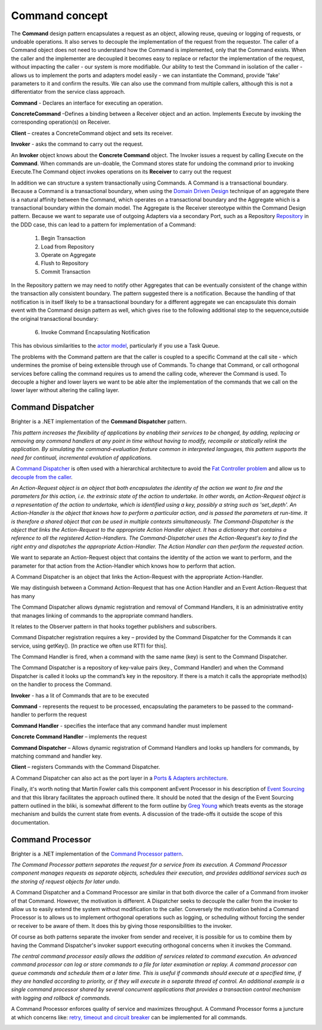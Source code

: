 Command concept
---------------

The **Command** design pattern encapsulates a request as an object, allowing reuse, queuing or logging of requests, or undoable operations. It also serves to decouple the implementation of the request from the requestor. The caller of a Command object does not need to understand how the Command is implemented, only that the Command exists. When the caller and the implementer are decoupled it becomes easy to replace or refactor the implementation of the request, without impacting the caller - our system is more modifiable. Our ability to test the Command in isolation of the caller - allows us to implement the ports and adapters model easily - we can instantiate the Command, provide 'fake' parameters to it and confirm the results. We can also use the command from multiple callers, although this is not a differentiator from the service class approach.

|Command|

**Command** - Declares an interface for executing an operation.

**ConcreteCommand** –Defines a binding between a Receiver object and an action. Implements Execute by invoking the corresponding operation(s) on Receiver.

**Client** – creates a ConcreteCommand object and sets its receiver.

**Invoker** - asks the command to carry out the request.

|CommandWorkflow|

An **Invoker** object knows about the **Concrete Command** object. The Invoker issues a request by calling Execute on the **Command**. When commands are un-doable, the Command stores state for undoing the command prior to invoking Execute.The Command object invokes operations on its **Receiver** to carry out the request

In addition we can structure a system transactionally using Commands. A Command is a transactional boundary. Because a Command is a transactional boundary, when using the `Domain Driven Design <https://en.wikipedia.org/wiki/Domain-driven_design>`__ technique of an aggregate there is a natural affinity between the Command, which operates on a transactional boundary and the Aggregate which is a transactional boundary within the domain model. The Aggregate is the Receiver stereotype within the Command Design pattern. Because we want to separate use of outgoing Adapters via a secondary Port, such as a Repository `Repository <https://martinfowler.com/eaaCatalog/repository.html>`__ in the DDD case, this can lead to a pattern for implementation of a Command:

    1. Begin Transaction
    2. Load from Repository
    3. Operate on Aggregate
    4. Flush to Repository
    5. Commit Transaction

In the Repository pattern we may need to notify other Aggregates that can be eventually consistent of the change within the transaction ally consistent boundary. The pattern suggested there is a notification. Because the handling of that notification is in itself likely to be a transactional boundary for a different aggregate we can encapsulate this domain event with the Command design pattern as well, which gives rise to the following additional step to the sequence,outside the original transactional boundary:

    6. Invoke Command Encapsulating Notification

This has obvious similarities to the `actor model <https://en.wikipedia.org/wiki/Actor_model>`__, particularly if you use a Task Queue.

The problems with the Command pattern are that the caller is coupled to a specific Command at the call site - which undermines the promise of being extensible through use of Commands. To change that Command, or call orthogonal services before calling the command requires us to amend the calling code, wherever the Command is used. To decouple a higher and lower layers we want to be able alter the implementation of the commands that we call on the lower layer without altering the calling layer.

Command Dispatcher
~~~~~~~~~~~~~~~~~~

Brighter is a .NET implementation of the **Command Dispatcher** pattern.

*This pattern increases the flexibility of applications by enabling their services to be changed, by adding, replacing or removing any command handlers at any point in time without having to modify, recompile or statically relink the application. By simulating the command-evaluation feature common in interpreted languages, this pattern supports the need for continual, incremental evolution of applications.*

A `Command Dispatcher <https://en.wikipedia.org/wiki/Command_pattern>`__ is often used with a hierarchical architecture to avoid the `Fat Controller problem <https://github.com/BrighterCommand/Brighter/wiki/Fat-Controllers>`__ and allow us to `decouple from the caller <https://github.com/BrighterCommand/Brighter/wiki/Why-use-a-Command-Processor>`__.

*An Action-Request object is an object that both encapsulates the identity of the action we want to fire and the parameters for this action, i.e. the extrinsic state of the action to undertake. In other words, an Action-Request object is a representation of the action to undertake, which is identified using a key, possibly a string such as 'set_depth'. An Action-Handler is the object that knows how to perform a particular action, and is passed the parameters at run-time. It is therefore a shared object that can be used in multiple contexts simultaneously. The Command-Dispatcher is the object that links the Action-Request to the appropriate Action Handler object. It has a dictionary that contains a reference to all the registered Action-Handlers. The Command-Dispatcher uses the Action-Request's key to find the right entry and dispatches the appropriate Action-Handler. The Action Handler can then perform the requested action.*

We want to separate an Action-Request object that contains the identity of the action we want to perform, and the parameter for that action from the Action-Handler which knows how to perform that action.

A Command Dispatcher is an object that links the Action-Request with the appropriate Action-Handler.

We may distinguish between a Command Action-Request that has one Action Handler and an Event Action-Request that has many

The Command Dispatcher allows dynamic registration and removal of Command Handlers, it is an administrative entity that manages linking of commands to the appropriate command handlers.

It relates to the Observer pattern in that hooks together publishers and subscribers.

Command Dispatcher registration requires a key – provided by the Command Dispatcher for the Commands it can service, using getKey(). [In practice we often use RTTI for this].

The Command Handler is fired, when a command with the same name (key) is sent to the Command Dispatcher.

The Command Dispatcher is a repository of key-value pairs (key., Command Handler) and when the Command Dispatcher is called it looks up the command’s key in the repository. If there is a match it calls the appropriate method(s) on the handler to process the Command.

|CommandDispatcher|

**Invoker** - has a lit of Commands that are to be executed

**Command** - represents the request to be processed, encapsulating the parameters to be passed to the command-handler to perform the request

**Command Handler** - specifies the interface that any command handler must implement

**Concrete Command Handler** – implements the request

**Command Dispatcher** – Allows dynamic registration of Command Handlers and looks up handlers for commands, by matching command and handler key.

**Client** – registers Commands with the Command Dispatcher.

|CommandExtendedWorkflow|

A Command Dispatcher can also act as the port layer in a `Ports & Adapters architecture <http://alistair.cockburn.us/Hexagonal+architecture>`__.

Finally, it's worth noting that Martin Fowler calls this component anEvent Processor in his description of `Event Sourcing <https://martinfowler.com/eaaDev/EventSourcing.html>`__ and that this library facilitates the approach outlined there. It should be noted that the design of the Event Sourcing pattern outlined in the bliki, is somewhat different to the form outline by `Greg Young <https://cqrs.files.wordpress.com/2010/11/cqrs_documents.pdf>`__ which treats events as the storage mechanism and builds the current state from events. A discussion of the trade-offs it outside the scope of this documentation.

Command Processor
~~~~~~~~~~~~~~~~~

Brighter is a .NET implementation of the `Command Processor pattern <https://wiki.hsr.ch/APF/files/CommandProcessor.pdf>`__.

*The Command Processor pattern separates the request for a service from its execution. A Command Processor component manages requests as separate objects, schedules their execution, and provides additional services such as the storing of request objects for later undo.*

A Command Dispatcher and a Command Processor are similar in that both divorce the caller of a Command from invoker of that Command. However, the motivation is different. A Dispatcher seeks to decouple the caller from the invoker to allow us to easily extend the system without modification to the caller. Conversely the motivation behind a Command Processor is to allows us to implement orthogonal operations such as logging, or scheduling without forcing the sender or receiver to be aware of them. It does this by giving those responsibilities to the invoker.

Of course as both patterns separate the invoker from sender and receiver, it is possible for us to combine them by having the Command Dispatcher's invoker support executing orthogonal concerns when it invokes the Command.

|CommandProcessor|

*The central command processor easily allows the addition of services related to command execution. An advanced command processor can log or store commands to a file for later examination or replay. A command processor can queue commands and schedule them at a later time. This is useful if commands should execute at a specified time, if they are handled according to priority, or if they will execute in a separate thread of control. An additional example is a single command processor shared by several concurrent applications that provides a transaction control mechanism with logging and rollback of commands.*

A Command Processor enforces quality of service and maximizes throughput. A Command Processor forms a juncture at which concerns like: `retry, timeout and circuit breaker <PolicyRetryAndCircuitBreaker.html>`__ can be implemented for all commands.

|CommandProcesorCapitalize|

.. |Command| image:: _static/images/Command.png
.. |CommandWorkflow| image:: _static/images/CommandWorkflow.png
.. |CommandDispatcher| image:: _static/images/CommandDispatcher.png
.. |CommandExtendedWorkflow| image:: _static/images/CommandExtendedWorkflow.png
.. |CommandProcessor| image:: _static/images/CommandProcessor.png
.. |CommandProcesorCapitalize| image:: _static/images/CommandProcesorCapitalize.png

